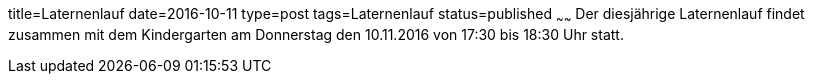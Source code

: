 title=Laternenlauf
date=2016-10-11
type=post
tags=Laternenlauf
status=published
~~~~~~
Der diesjährige Laternenlauf findet zusammen mit dem Kindergarten am Donnerstag den 10.11.2016 von 17:30 bis 18:30 Uhr statt.